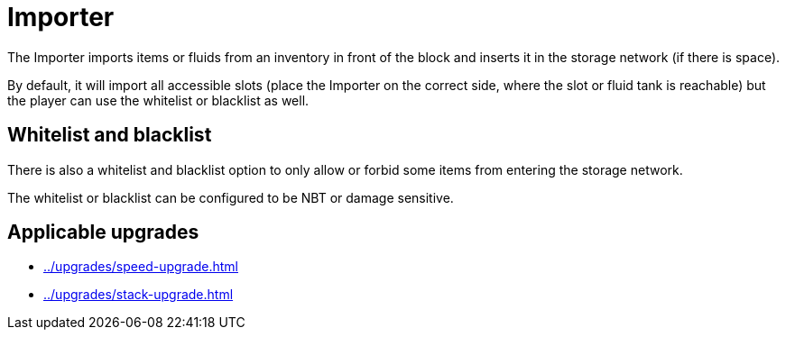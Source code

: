 = Importer
:icon: importer.png
:from: v0.3.0-alpha

The {doctitle} imports items or fluids from an inventory in front of the block and inserts it in the storage network (if there is space).

By default, it will import all accessible slots (place the {doctitle} on the correct side, where the slot or fluid tank is reachable) but the player can use the whitelist or blacklist as well.

== Whitelist and blacklist

There is also a whitelist and blacklist option to only allow or forbid some items from entering the storage network.

The whitelist or blacklist can be configured to be NBT or damage sensitive.

== Applicable upgrades

- xref:../upgrades/speed-upgrade.adoc[]
- xref:../upgrades/stack-upgrade.adoc[]